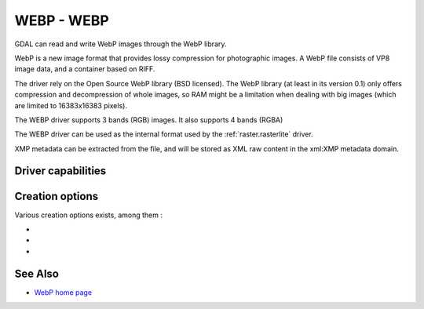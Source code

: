 .. _raster.webp:

================================================================================
WEBP - WEBP
================================================================================

.. shortname:: WEBP

.. build_dependencies:: libwebp

GDAL can read and write WebP images through
the WebP library.

WebP is a new image format that provides lossy compression for
photographic images. A WebP file consists of VP8 image data, and a
container based on RIFF.

The driver rely on the Open Source WebP library (BSD licensed). The WebP
library (at least in its version 0.1) only offers compression and
decompression of whole images, so RAM might be a limitation when dealing
with big images (which are limited to 16383x16383 pixels).

The WEBP driver supports 3 bands (RGB) images. It also supports 4 bands (RGBA)

The WEBP driver can be used as the internal format used by the
:ref:`raster.rasterlite` driver.

XMP metadata can be extracted from the file,
and will be stored as XML raw content in the xml:XMP metadata domain.

Driver capabilities
-------------------

.. supports_createcopy::

.. supports_virtualio::

Creation options
----------------

Various creation options exists, among them :

-  .. co:: QUALITY
      :choices: [1-100]
      :default: 75

      By default the quality flag is set to 75, but this
      option can be used to select other values. Values must be in the
      range 1-100. Low values result in higher compression ratios, but
      poorer image quality.

-  .. co:: LOSSLESS
      :choices: TRUE, FALSE
      :default: FALSE

      By default, lossy compression is used. If set to TRUE, lossless
      compression will be used.

-  .. co:: LOSSLESS_COPY
      :choices: AUTO, YES, NO
      :since: 3.7
      :default: AUTO

      Whether conversion should be lossless.
      In AUTO or YES mode, if LOSSLESS=YES and the source dataset uses WEBP
      compression, lossless copying of it is done.
      If set to NO, or in AUTO mode if the source dataset does not use WEBP
      compression, the regular conversion code path is taken, resulting in a
      lossless or lossy copy depending on the LOSSLESS setting.

See Also
--------

-  `WebP home page <https://developers.google.com/speed/webp/>`__
